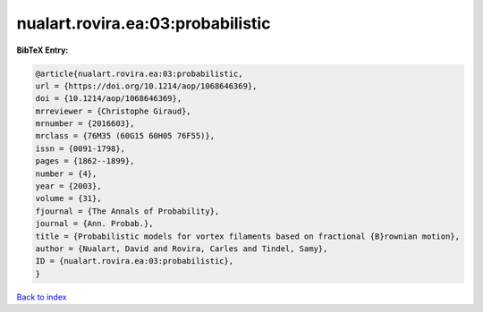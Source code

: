 nualart.rovira.ea:03:probabilistic
==================================

.. :cite:t:`nualart.rovira.ea:03:probabilistic`

.. bibliography:: ../../All.bib

**BibTeX Entry:**

.. code-block:: bibtex

   @article{nualart.rovira.ea:03:probabilistic,
   url = {https://doi.org/10.1214/aop/1068646369},
   doi = {10.1214/aop/1068646369},
   mrreviewer = {Christophe Giraud},
   mrnumber = {2016603},
   mrclass = {76M35 (60G15 60H05 76F55)},
   issn = {0091-1798},
   pages = {1862--1899},
   number = {4},
   year = {2003},
   volume = {31},
   fjournal = {The Annals of Probability},
   journal = {Ann. Probab.},
   title = {Probabilistic models for vortex filaments based on fractional {B}rownian motion},
   author = {Nualart, David and Rovira, Carles and Tindel, Samy},
   ID = {nualart.rovira.ea:03:probabilistic},
   }

`Back to index <../index>`_
